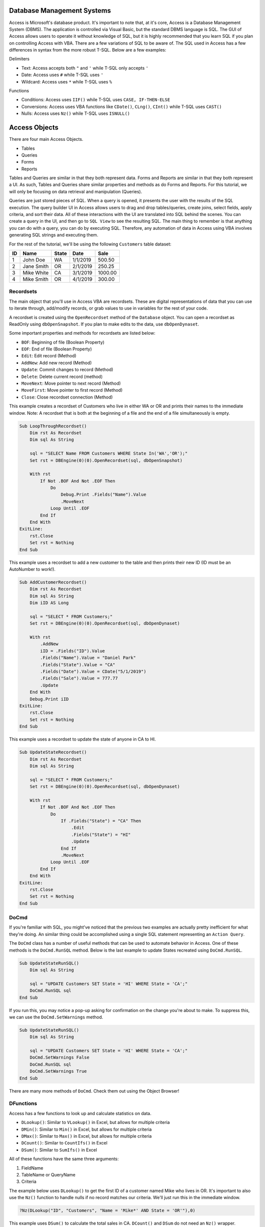 Database Management Systems
---------------------------
Access is Microsoft's database product.  It's important to note that, at it's core, Access is a Database Management System (DBMS).  
The application is controlled via Visual Basic, but the standard DBMS language is SQL.  
The GUI of Access allows users to operate it without knowledge of SQL, but it is highly recommended that you learn SQL if you plan
on controlling Access with VBA.  There are a few variations of SQL to be aware of.  The SQL used in Access has a few differences 
in syntax from the more robust T-SQL.  Below are a few examples:

Delimiters

- Text: Access accepts both ``"`` and ``'`` while T-SQL only accepts ``'``
- Date: Access uses ``#`` while T-SQL uses ``'``
- Wildcard: Access uses ``*`` while T-SQL uses ``%``

Functions

- Conditions: Access uses ``IIF()`` while T-SQL uses ``CASE, IF-THEN-ELSE``
- Conversions: Access uses VBA functions like ``CDate()``, ``CLng()``, ``CInt()`` while T-SQL uses ``CAST()``
- Nulls:  Access uses ``Nz()`` while T-SQL uses ``ISNULL()``

Access Objects
--------------
There are four main Access Objects.

- Tables
- Queries
- Forms
- Reports

Tables and Queries are similar in that they both represent data.  Forms and Reports are similar in that they both represent a UI.
As such, Tables and Queries share similar properties and methods as do Forms and Reports.  For this tutorial, we will only be
focusing on data retrieval and manipulation (Queries).  

Queries are just stored pieces of SQL.  When a query is opened, it presents the user with the results of the SQL execution.
The query builder UI in Access allows users to drag and drop tables/queries, create joins, select fields, apply criteria, 
and sort their data.  All of these interactions with the UI are translated into SQL behind the scenes.  You can create a query
in the UI, and then go to ``SQL View`` to see the resulting SQL.  The main thing to remember is that anything you can do
with a query, you can do by executing SQL.  Therefore, any automation of data in Access using VBA involves 
generating SQL strings and executing them.

For the rest of the tutorial, we'll be using the following ``Customers`` table dataset:

+------------+------------+-----------+-----------+-----------+
| ID         | Name       | State     | Date      | Sale      |
+============+============+===========+===========+===========+
| 1          | John Doe   | WA        | 1/1/2019  | 500.50    |
+------------+------------+-----------+-----------+-----------+
| 2          | Jane Smith | OR        | 2/1/2019  | 250.25    |
+------------+------------+-----------+-----------+-----------+
| 3          | Mike White | CA        | 3/1/2019  | 1000.00   |
+------------+------------+-----------+-----------+-----------+
| 4          | Mike Smith | OR        | 4/1/2019  | 300.00    |
+------------+------------+-----------+-----------+-----------+

Recordsets
++++++++++
The main object that you'll use in Access VBA are recordsets.  These are digital representations of data that you can use to
iterate through, add/modify records, or grab values to use in variables for the rest of your code.  

A recordset is created using the ``OpenRecordset`` method of the ``Database`` object.  You can open a recordset as ReadOnly using ``dbOpenSnapshot``.  If you plan to make edits to the data, use ``dbOpenDynaset``.

Some important properties and methods for recordsets are listed below:

- ``BOF``: Beginning of file (Boolean Property)
- ``EOF``: End of file (Boolean Property)
- ``Edit``: Edit record (Method)
- ``AddNew``: Add new record (Method)
- ``Update``: Commit changes to record (Method)
- ``Delete``: Delete current record (method)
- ``MoveNext``: Move pointer to next record (Method)
- ``MoveFirst``: Move pointer to first record (Method)
- ``Close``: Close recordset connection (Method)

This example creates a recordset of Customers who live in either WA or OR and prints their names to the immediate window.
Note: A recordset that is both at the beginning of a file and the end of a file simultaneously is empty.

.. code-block:: vbscript

    Sub LoopThroughRecordset()
        Dim rst As Recordset
        Dim sql As String
        
        sql = "SELECT Name FROM Customers WHERE State In('WA','OR');"
        Set rst = DBEngine(0)(0).OpenRecordset(sql, dbOpenSnapshot)
        
        With rst
            If Not .BOF And Not .EOF Then
                Do
                    Debug.Print .Fields("Name").Value
                    .MoveNext
                Loop Until .EOF
            End If
        End With
    ExitLine:
        rst.Close
        Set rst = Nothing
    End Sub

This example uses a recordset to add a new customer to the table and then prints their new ID (ID must be an AutoNumber to work!).

.. code-block:: vbscript

    Sub AddCustomerRecordset()
        Dim rst As Recordset
        Dim sql As String
        Dim iID AS Long
        
        sql = "SELECT * FROM Customers;"
        Set rst = DBEngine(0)(0).OpenRecordset(sql, dbOpenDynaset)
        
        With rst
            .AddNew
            iID = .Fields("ID").Value
            .Fields("Name").Value = "Daniel Park"
            .Fields("State").Value = "CA"
            .Fields("Date").Value = CDate("5/1/2019")
            .Fields("Sale").Value = 777.77
            .Update
        End With
        Debug.Print iID
    ExitLine:
        rst.Close
        Set rst = Nothing
    End Sub

This example uses a recordset to update the state of anyone in CA to HI.

.. code-block:: vbscript

    Sub UpdateStateRecordset()
        Dim rst As Recordset
        Dim sql As String
        
        sql = "SELECT * FROM Customers;"
        Set rst = DBEngine(0)(0).OpenRecordset(sql, dbOpenDynaset)
        
        With rst
            If Not .BOF And Not .EOF Then
                Do
                    If .Fields("State") = "CA" Then
                        .Edit
                        .Fields("State") = "HI"
                        .Update
                    End If
                    .MoveNext
                Loop Until .EOF
            End If
        End With
    ExitLine:
        rst.Close
        Set rst = Nothing
    End Sub

DoCmd
+++++
If you're familiar with SQL, you might've noticed that the previous two examples are actually pretty inefficient  for what they're doing.
An similar thing could be accomplished using a single SQL statement representing an ``Action Query``.

The ``DoCmd`` class has a number of useful methods that can be used to automate behavior in Access.  
One of these methods is the ``DoCmd.RunSQL`` method.  Below is the last example to update States recreated using ``DoCmd.RunSQL``.

.. code-block:: vbscript

    Sub UpdateStateRunSQL()
        Dim sql As String
        
        sql = "UPDATE Customers SET State = 'HI' WHERE State = 'CA';"
        DoCmd.RunSQL sql
    End Sub
    
If you run this, you may notice a pop-up asking for confirmation on the change you're about to make.  To suppress this,
we can use the ``DoCmd.SetWarnings`` method.

.. code-block:: vbscript

    Sub UpdateStateRunSQL()
        Dim sql As String
        
        sql = "UPDATE Customers SET State = 'HI' WHERE State = 'CA';"
        DoCmd.SetWarnings False
        DoCmd.RunSQL sql
        DoCmd.SetWarnings True
    End Sub

There are many more methods of ``DoCmd``.  Check them out using the Object Browser!

DFunctions
++++++++++
Access has a few functions to look up and calculate statistics on data.  

- ``DLookup()``: Similar to ``VLookup()`` in Excel, but allows for multiple criteria
- ``DMin()``: Similar to ``Min()`` in Excel,  but allows for multiple criteria
- ``DMax()``: Similar to ``Max()`` in Excel,  but allows for multiple criteria
- ``DCount()``: Similar to ``CountIfs()`` in Excel
- ``DSum()``: Similar to ``SumIfs()`` in Excel

All of these functions have the same three arguments:

1.  FieldName
2.  TableName or QueryName
3.  Criteria

The example below uses ``DLookup()`` to get the first ID of a customer named Mike who lives in OR.  
It's important to also use the ``Nz()`` function to handle nulls if no record matches our criteria.
We'll just run this in the immediate window.

.. code-block:: vbscript

    ?Nz(DLookup("ID", "Customers", "Name = 'Mike*' AND State = 'OR'"),0)

This example uses ``DSum()`` to calculate the total sales in CA.  ``DCount()`` and ``DSum`` do not need an ``Nz()`` wrapper.

.. code-block:: vbscript

    ?DSum("Sale", "Customers", "State = 'CA'")

We can now recreate the second recordset example of adding a customer using ``DoCmd.RunSQL`` to append the record 
and ``DMax()`` to get the newly added ID.

.. code-block:: vbscript

    Sub AddCustomerRunSQL()
        Dim sql As String
        Dim iID AS Long
        
        sql = "INSERT INTO Customers ( Name, State, Date, Sale ) " & _
                "SELECT 'Daniel Park' AS Name, 'CA' As State, #5/1/2019# As Date, 777.77 As Sale;"
                
        DoCmd.SetWarnings False
        DoCmd.RunSQL sql
        DoCmd.SetWarnings True
        
        iID = DMax("ID", "Customers")
        Debug.Print iID
    End Sub

Access from Excel
-----------------
Below is a custom class module for Excel that allows you to interface and manipulate data stored in an Access Database or SQL Server
using Access-like syntax.  To use it, copy the code into a new class module and name it ``clsDB``.  
You will also need to add a reference to ``Microsoft Office X.X Access Database Engine Object Library``.

.. code-block:: vbscript
    
    'Class Module: clsDB
    'Author: Kevin Kim
    'Required Reference: Microsoft Office X.X Access Database Engine Object Library
    
    Private Enum dbCnnType
        dbCnnTypeAccess
        dbCnnTypeSQLServer
    End Enum
    Private mCnnType As Integer
    Private mTempDB As DAO.Database
    Private sConnection As String
    Private sDB As String
    Public Property Get Connection() As String
        Connection = sConnection
    End Property
    Public Property Get CnnType() As Integer
        CnnType = mCnnType
    End Property
    Public Property Let CnnType(aValue As Integer)
        mCnnType = aValue
    End Property
    Public Property Let Connection(aValue As String)
        If Len(Dir(aValue, vbNormal)) > 0 Then
            sDB = aValue
            CnnType = dbCnnTypeAccess
            sConnection = vbNullString
        Else
            CnnType = dbCnnTypeSQLServer
            sConnection = aValue
        End If
    End Property
    Public Function SQLServerConnection(ServerName As String, Database As String) As String
        SQLServerConnection = "ODBC;Driver={SQL Server};" & _
                                    "Server=" & ServerName & ";" & _
                                    "Database=" & Database & ";"
    End Function
    Private Function TempDB() As DAO.Database
        Dim oWS As DAO.Workspace
        Dim sTempDB As String

        If mTempDB Is Nothing Then
            Set oWS = DBEngine.Workspaces(0)

            If CnnType = dbCnnTypeAccess Then
                sTempDB = sDB
            ElseIf CnnType = dbCnnTypeSQLServer Then
                sTempDB = Environ("Temp") & "\temp.accdb"

                If Len(Dir(sTempDB)) > 0 Then
                    Kill sTempDB
                End If

                oWS.CreateDatabase sTempDB, dbLangGeneral
            End If

            Set mTempDB = oWS.OpenDatabase(sTempDB)
        End If

    ExitLine:
        Set TempDB = mTempDB
        Exit Function
    End Function
    Public Function OpenRecordSet(sql As String, _
                                    Optional RecordsetType As Integer = dbOpenSnapshot) As DAO.Recordset
        Dim qdef As DAO.QueryDef

        Set qdef = TempDB.CreateQueryDef(vbNullString)

        If Connection <> vbNullString Then
            qdef.Connect = Connection
        End If

        With qdef
            .sql = sql
            .ReturnsRecords = True
            Set OpenRecordSet = .OpenRecordSet(RecordsetType)
        End With

    ExitLine:
        Set qdef = Nothing
        Exit Function
    End Function
    Public Sub RunSQL(sql As String)
        Dim qdef As DAO.QueryDef

        Set qdef = TempDB.CreateQueryDef(vbNullString)

        If Connection <> vbNullString Then
            qdef.Connect = Connection
        End If

        With qdef
            .sql = sql
            .ReturnsRecords = False
            .Execute (dbSeeChanges)
        End With

    ExitLine:
        Set qdef = Nothing
        Exit Sub
    End Sub
    Public Function QueryDef(Item As Variant) As DAO.QueryDef
        Set QueryDef = TempDB.QueryDefs(Item)
    End Function
    Public Function TableDef(Item As Variant) As DAO.TableDef
        Set TableDef = TempDB.TableDefs(Item)
    End Function
    Public Function DLookup(Expr As String, _
                            Domain As String, _
                            Optional Criteria As String = vbNullString) As Variant
        Dim rst As DAO.Recordset
        Dim sql As String

        sql = "SELECT TOP 1 " & Expr & " As MyVal " & _
                "FROM " & Domain
            If Criteria <> vbNullString Then
                sql = sql & " " & _
                        "WHERE " & Criteria
            End If
            sql = sql & ";"

        Set rst = OpenRecordSet(sql)
            If Not rst.BOF And Not rst.EOF Then
                DLookup = rst(0)
            Else
                DLookup = Null
            End If

    ExitLine:
        rst.Close
        Set rst = Nothing
    End Function
    Public Function DSum(Expr As String, _
                            Domain As String, _
                            Optional Criteria As String = vbNullString) As Variant
        Dim rst As DAO.Recordset
        Dim sql As String

        sql = "SELECT SUM(" & Expr & ") AS MyVal " & _
                "FROM " & Domain
            If Criteria <> vbNullString Then
                sql = sql & " " & _
                        "WHERE " & Criteria
            End If
            sql = sql & ";"

        Set rst = OpenRecordSet(sql)
            If Not rst.BOF And Not rst.EOF Then
                DSum = rst(0)
            Else
                DSum = 0
            End If

    ExitLine:
        rst.Close
        Set rst = Nothing
    End Function
    Public Function DCount(Expr As String, _
                            Domain As String, _
                            Optional Criteria As String = vbNullString) As Variant
        Dim rst As DAO.Recordset
        Dim sql As String

        sql = "SELECT Count(" & Expr & ") AS MyVal " & _
                "FROM " & Domain
            If Criteria <> vbNullString Then
                sql = sql & " " & _
                        "WHERE " & Criteria
            End If
            sql = sql & ";"

        Set rst = OpenRecordSet(sql)
            If Not rst.BOF And Not rst.EOF Then
                DCount = rst(0)
            Else
                DCount = 0
            End If

    ExitLine:
        rst.Close
        Set rst = Nothing
    End Function
    Public Function DMax(Expr As String, _
                            Domain As String, _
                            Optional Criteria As String = vbNullString) As Variant
        Dim rst As DAO.Recordset
        Dim sql As String

        sql = "SELECT Max(" & Expr & ") AS MyVal " & _
                "FROM " & Domain
            If Criteria <> vbNullString Then
                sql = sql & " " & _
                        "WHERE " & Criteria
            End If
            sql = sql & ";"

        Set rst = OpenRecordSet(sql)
            If Not rst.BOF And Not rst.EOF Then
                DMax = rst(0)
            Else
                DMax = Null
            End If

    ExitLine:
        rst.Close
        Set rst = Nothing
    End Function
    Public Function DMin(Expr As String, _
                            Domain As String, _
                            Optional Criteria As String = vbNullString) As Variant
        Dim rst As DAO.Recordset
        Dim sql As String

        sql = "SELECT Min(" & Expr & ") AS MyVal " & _
                "FROM " & Domain
            If Criteria <> vbNullString Then
                sql = sql & " " & _
                        "WHERE " & Criteria
            End If
            sql = sql & ";"

        Set rst = OpenRecordSet(sql)
            If Not rst.BOF And Not rst.EOF Then
                DMin = rst(0)
            Else
                DMin = Null
            End If

    ExitLine:
        rst.Close
        Set rst = Nothing
    End Function
    Public Function ObjectExists(sObjectType As String, sObjectName As String) As Boolean
         Dim tbl As DAO.TableDef
         Dim qry As DAO.QueryDef
         Dim i As Integer

         If sObjectType = "Table" Then
              For Each tbl In TempDB.TableDefs
                   If tbl.Name = sObjectName Then
                        ObjectExists = True
                        Exit Function
                   End If
              Next tbl
         ElseIf sObjectType = "Query" Then
              For Each qry In TempDB.QueryDefs
                   If qry.Name = sObjectName Then
                        ObjectExists = True
                        Exit Function
                   End If
              Next qry
         ElseIf sObjectType = "Form" Or sObjectType = "Report" Or sObjectType = "Module" Then
              For i = 0 To TempDB.Containers(sObjectType & "s").Documents.Count - 1
                   If DB.Containers(sObjectType & "s").Documents(i).Name = sObjectName Then
                        ObjectExists = True
                        Exit Function
                   End If
              Next i
         ElseIf sObjectType = "Macro" Then
              For i = 0 To TempDB.Containers("Scripts").Documents.Count - 1
                   If DB.Containers("Scripts").Documents(i).Name = sObjectName Then
                        ObjectExists = True
                        Exit Function
                   End If
              Next i
         Else
              MsgBox "Invalid Object Type passed, must be Table, Query, Form, Report, Macro, or Module"
         End If

    End Function
    Public Function Nz(aValue As Variant, aValueIfNull As Variant) As Variant
        If IsNull(aValue) Then
            Nz = aValueIfNull
        Else
            Nz = aValue
        End If
    End Function

Here's an example of how to use the class module to pull the Customers data into a spreadsheet (without headers).  
We'll assume that the Customers table lives in an Access Database located here: ``C:\MyDatabase.accdb``

.. code-block:: vbscript

    Sub PullCustomersExcel()
        Dim cDB As New clsDB
        Dim rst As DAO.Recordset
        Dim sql As String
        
        sql = "SELECT * FROM Customers;"
        
        With cDB
            .Connection = "C:\MyDatabase.accdb"
            Set rst = .OpenRecordset(sql, dbOpenSnapshot)
        End With
        
        ThisWorkbook.Sheets(1).Range("A1").CopyFromRecordset rst
    
    ExitLine:
        rst.Close
        Set rst = Nothing
    End Sub
 

Here's an example of how use the class module to append a record to the Customers table and then print the newly created ID.
 
.. code-block:: vbscript

    Sub AddCustomerRunSQLExcel()
        Dim cDB As New clsDB
        Dim sql As String
        Dim iID AS Long
        
        sql = "INSERT INTO Customers ( Name, State, Date, Sale ) " & _
                "SELECT 'Daniel Park' AS Name, 'CA' As State, #5/1/2019# As Date, 777.77 As Sale;"

        With cDB
            .Connection = "C:\MyDatabase.accdb"
            .RunSQL sql
            iID = .DMax("ID", "Customers")
        End With
        
        Debug.Print iID
    End Sub
